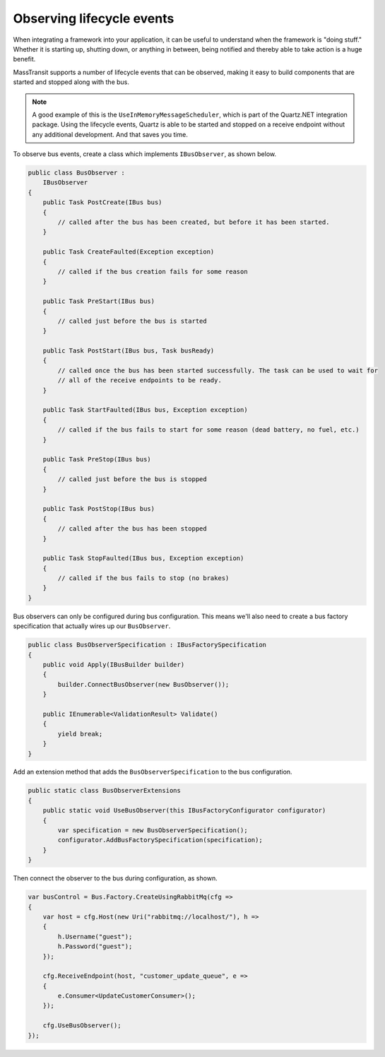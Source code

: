 Observing lifecycle events
==========================

When integrating a framework into your application, it can be useful to understand when the framework is "doing stuff."
Whether it is starting up, shutting down, or anything in between, being notified and thereby able to take action is a
huge benefit.

MassTransit supports a number of lifecycle events that can be observed, making it easy to build components that are
started and stopped along with the bus.

.. note::

    A good example of this is the ``UseInMemoryMessageScheduler``, which is part of the Quartz.NET integration
    package. Using the lifecycle events, Quartz is able to be started and stopped on a receive endpoint without
    any additional development. And that saves you time.

To observe bus events, create a class which implements ``IBusObserver``, as shown below.

.. sourcecode:: csharp

    public class BusObserver :
        IBusObserver
    {
        public Task PostCreate(IBus bus)
        {
            // called after the bus has been created, but before it has been started.
        }

        public Task CreateFaulted(Exception exception)
        {
            // called if the bus creation fails for some reason
        }

        public Task PreStart(IBus bus)
        {
            // called just before the bus is started
        }

        public Task PostStart(IBus bus, Task busReady)
        {
            // called once the bus has been started successfully. The task can be used to wait for
            // all of the receive endpoints to be ready.
        }

        public Task StartFaulted(IBus bus, Exception exception)
        {
            // called if the bus fails to start for some reason (dead battery, no fuel, etc.)
        }

        public Task PreStop(IBus bus)
        {
            // called just before the bus is stopped
        }

        public Task PostStop(IBus bus)
        {
            // called after the bus has been stopped
        }

        public Task StopFaulted(IBus bus, Exception exception)
        {
            // called if the bus fails to stop (no brakes)
        }
    }

Bus observers can only be configured during bus configuration.
This means we'll also need to create a bus factory specification that
actually wires up our ``BusObserver``.

.. sourcecode:: csharp

    public class BusObserverSpecification : IBusFactorySpecification
    {
        public void Apply(IBusBuilder builder)
        {
            builder.ConnectBusObserver(new BusObserver());
        }

        public IEnumerable<ValidationResult> Validate()
        {
            yield break;
        }
    }

Add an extension method that adds the ``BusObserverSpecification`` to the bus configuration.

.. sourcecode:: csharp

    public static class BusObserverExtensions
    {
        public static void UseBusObserver(this IBusFactoryConfigurator configurator)
        {
            var specification = new BusObserverSpecification();
            configurator.AddBusFactorySpecification(specification);
        }
    }

Then connect the observer to the bus during configuration, as shown.

.. sourcecode:: csharp

    var busControl = Bus.Factory.CreateUsingRabbitMq(cfg =>
    {
        var host = cfg.Host(new Uri("rabbitmq://localhost/"), h =>
        {
            h.Username("guest");
            h.Password("guest");
        });

        cfg.ReceiveEndpoint(host, "customer_update_queue", e =>
        {
            e.Consumer<UpdateCustomerConsumer>();
        });

        cfg.UseBusObserver();
    });
